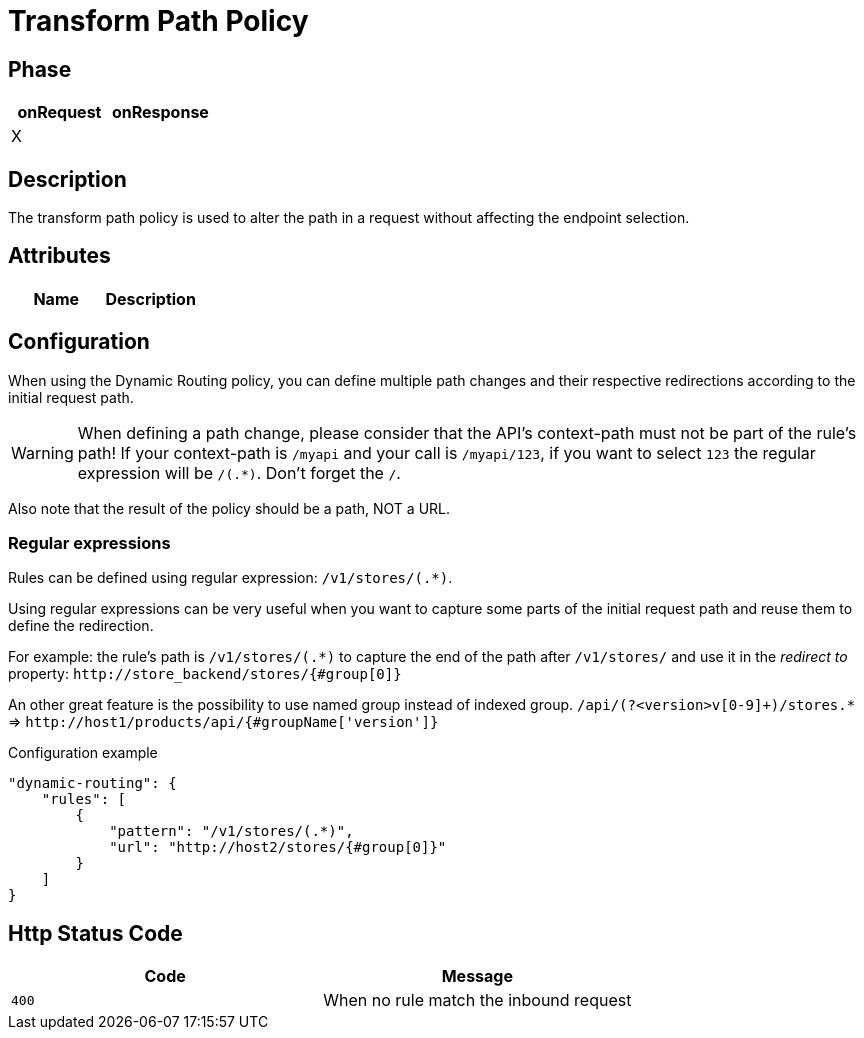 = Transform Path Policy

ifdef::env-github[]
image:https://ci.gravitee.io/buildStatus/icon?job=gravitee-io/gravitee-policy-transform-path/master["Build status", link="https://ci.gravitee.io/job/gravitee-io/job/gravitee-policy-transform-path/"]
image:https://badges.gitter.im/Join Chat.svg["Gitter", link="https://gitter.im/gravitee-io/gravitee-io?utm_source=badge&utm_medium=badge&utm_campaign=pr-badge&utm_content=badge"]
endif::[]


== Phase

[cols="2*", options="header"]
|===
^|onRequest
^|onResponse

^.^| X
^.^|

|===


== Description
The transform path policy is used to alter the path in a request without affecting the endpoint selection.


== Attributes

|===
|Name |Description

|===


== Configuration
When using the Dynamic Routing policy, you can define multiple path changes and their respective redirections according to the
initial request path.

WARNING: When defining a path change, please consider that the API's context-path must not be part of the rule's path!
If your context-path is `/myapi` and your call is `/myapi/123`, if you want to select `123` the regular expression will be `/(.*)`.
Don't forget the `/`.

Also note that the result of the policy should be a path, NOT a URL.

=== Regular expressions
Rules can be defined using regular expression: `/v1/stores/(.*)`.

Using regular expressions can be very useful when you want to capture some parts of the initial request path and reuse
them to define the redirection.

For example: the rule's path is `/v1/stores/(.*)` to capture the end of the path after `/v1/stores/` and use it
in the _redirect to_ property: `\http://store_backend/stores/{#group[0]}`

An other great feature is the possibility to use named group instead of indexed group.
`/api/(?<version>v[0-9]+)/stores.*` => `\http://host1/products/api/{#groupName['version']}`

[source, json]
.Configuration example
----
"dynamic-routing": {
    "rules": [
        {
            "pattern": "/v1/stores/(.*)",
            "url": "http://host2/stores/{#group[0]}"
        }
    ]
}
----


== Http Status Code
|===
|Code |Message

.^| ```400```
| When no rule match the inbound request

|===
